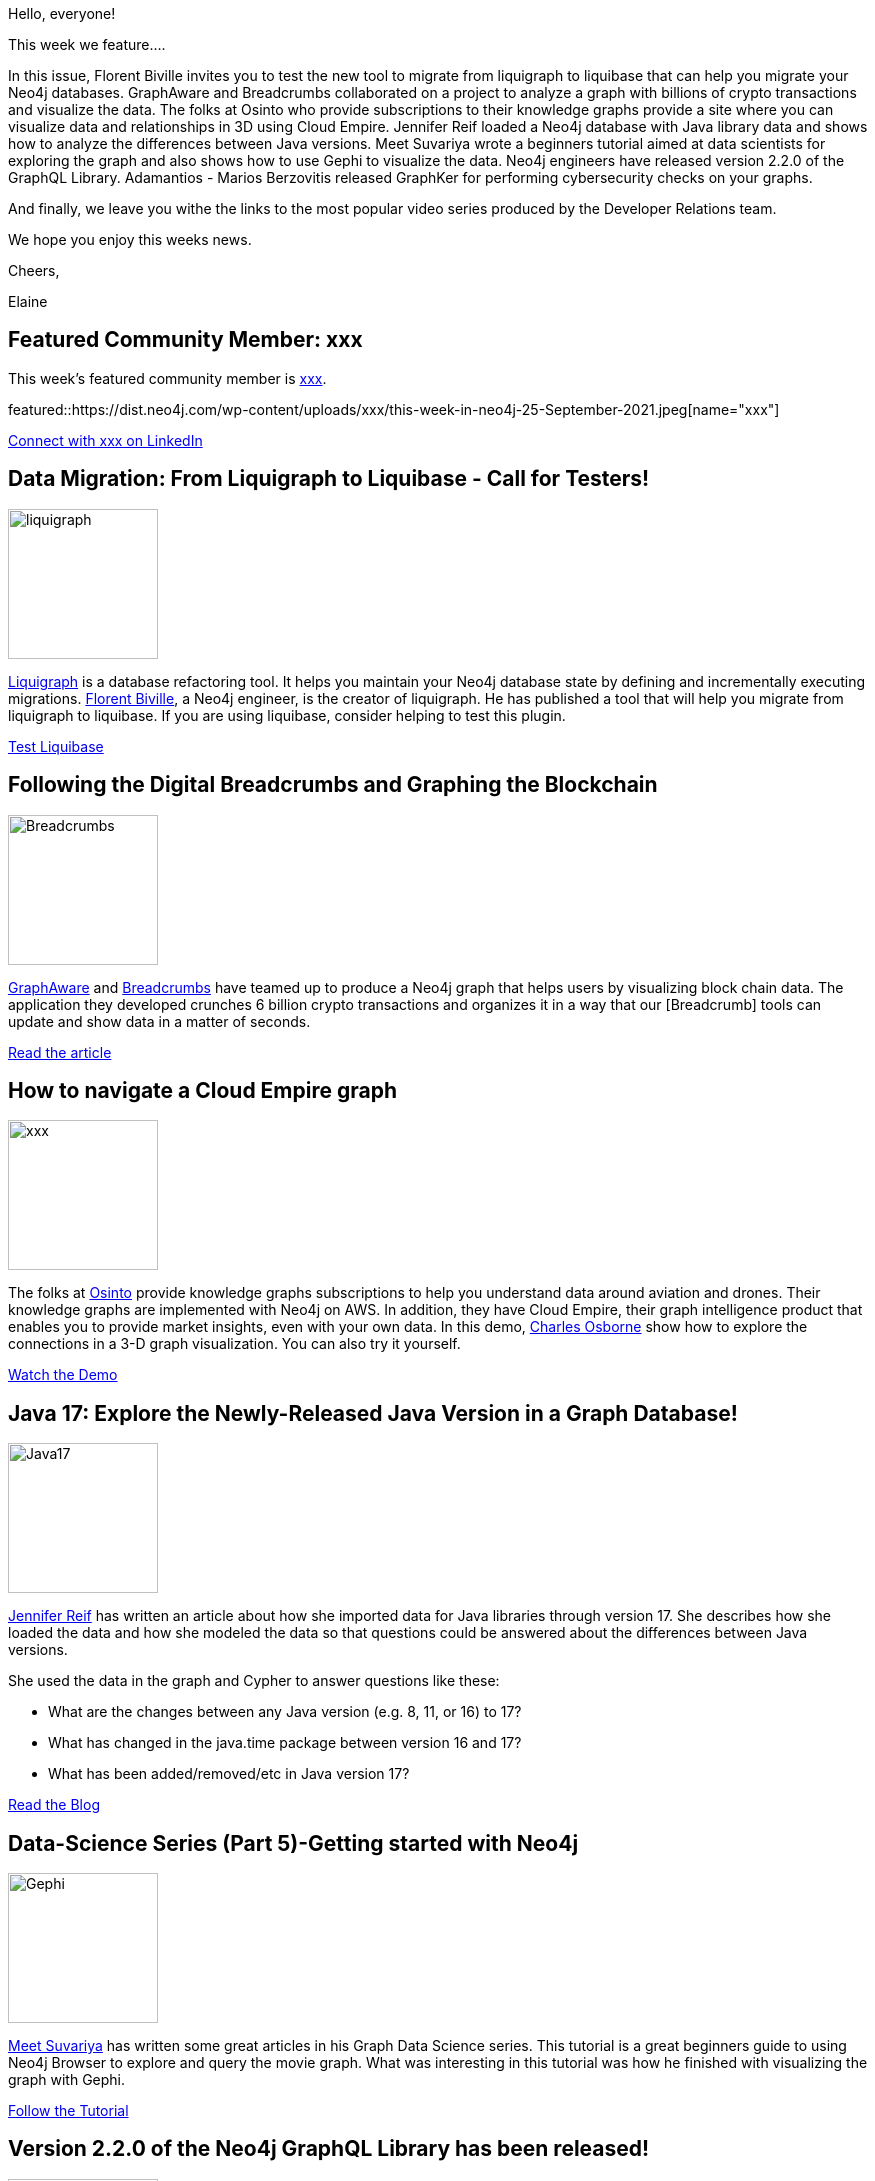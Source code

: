 = This Week in Neo4j - Liquibase, Crypto Txns Breadcrumbs, Cloud Empire, Java Version Diffs, Gephi, graphQL 2.2.0, GraphKer
// update slug according to the blog post title, slug must only contain lowercase alphanumeric words separated by dashes, e.g. "this-week-in-neo4j-twitchverse-java-drivers-encryption"
:slug: this-week-in-neo4j-liquibase-crypto-txns-breadcrumbs-cloud-empire-java-version-diffs-gephi-graphql-2-2-0-graphker
:noheader:
:linkattrs:
:categories: graph-database
:author: Elaine Rosenberg
// twin4j is added automatically
:tags: liquigraph, liquibase, migrate, breadcrumbs, graphaware, blockchain, osinto, knowledge-graph, visualization, 3D, java, modeling, cypher, gephi, graphql, graphker, cybersecurity, MITRE, NIST


Hello, everyone!

This week we feature....

In this issue, Florent Biville invites you to test the new tool to migrate from liquigraph to liquibase that can help you migrate your Neo4j databases.
GraphAware and Breadcrumbs collaborated on a project to analyze a graph with billions of crypto transactions and visualize the data.
The folks at Osinto who provide subscriptions to their knowledge graphs provide a site where you can visualize data and relationships in 3D using Cloud Empire.
Jennifer Reif loaded a Neo4j database with Java library data and shows how to analyze the differences between Java versions.
Meet Suvariya wrote a beginners tutorial aimed at data scientists for exploring the graph and also shows how to use Gephi to visualize the data.
Neo4j engineers have released version 2.2.0 of the GraphQL Library.
Adamantios - Marios Berzovitis released GraphKer for performing cybersecurity checks on your graphs.

And finally, we leave you withe the links to the most popular video series produced by the Developer Relations team.


We hope you enjoy this weeks news.

Cheers,

Elaine

[#featured-community-member,hashtags="neo4j,"]
== Featured Community Member: xxx

:tags:

This week's featured community member is https://twitter.com/xxx/[xxx^].

featured::https://dist.neo4j.com/wp-content/uploads/xxx/this-week-in-neo4j-25-September-2021.jpeg[name="xxx"]

https://www.linkedin.com/in/xxx/[Connect with xxx on LinkedIn, role="medium button"]

[#features-1,hashtags="neo4j,liquigraph, liquibase, migrate"]
== Data Migration: From Liquigraph to Liquibase - Call for Testers!

:tags: liquigraph, liquibase, migrate

image::https://dist.neo4j.com/wp-content/uploads/xxx/liquigraph.png[width=150,float="right"]

https://www.liquigraph.org/[Liquigraph^] is a database refactoring tool.
It helps you maintain your Neo4j database state by defining and incrementally executing migrations.
https://twitter.com/fbiville/[Florent Biville^], a Neo4j engineer, is the creator of liquigraph.
He has published a tool that will help you migrate from liquigraph to liquibase.
If you are using liquibase, consider helping to test this plugin.

https://community.neo4j.com/t/data-migration-from-liquigraph-to-liquibase-looking-for-testers/44461/[Test Liquibase, role="medium button"]

[#features-2,hashtags="neo4j,breadcrumbs,graphaware,blockchain"]
== Following the Digital Breadcrumbs and Graphing the Blockchain

:tags: breadcrumbs, graphaware, blockchain

image::https://dist.neo4j.com/wp-content/uploads/xxx/Breadcrumbs.png[width=150,float="right"]

https://twitter.com/graph_aware/[GraphAware^] and https://twitter.com/AppBreadcrumbs/[Breadcrumbs^] have teamed up to produce a Neo4j graph that helps users by visualizing block chain data.
The application they developed crunches 6 billion crypto transactions and organizes it in a way that our [Breadcrumb] tools can update and show data in a matter of seconds.

https://www.graphaware.com/graphaware/2021/09/15/digital-breadcrumbs.html/[Read the article, role="medium button"]

[#features-3,hashtags="neo4j,osinto,knowledgegraph,visualization, 3D"]
== How to navigate a Cloud Empire graph

:tags: osinto, knowledge-graph, visualization, 3D

image::https://dist.neo4j.com/wp-content/uploads/xxx/xxx.png[width=150,float="right"]

The folks at https://twitter.com/osinto/[Osinto^] provide knowledge graphs subscriptions to help you understand data around aviation and drones.
Their knowledge graphs are implemented with Neo4j on AWS.
In addition, they have Cloud Empire, their graph intelligence product that enables you to provide market insights, even with your own data.
In this demo, https://twitter.com/charlieosborne/[Charles Osborne^] show how to explore the connections in a 3-D graph visualization. You can also try it yourself.

https://www.osinto.com/cloud-empire-demo/[Watch the Demo, role="medium button"]

[#features-4,hashtags="neo4j,java,modeling"]
== Java 17: Explore the Newly-Released Java Version in a Graph Database!

:tags: java, modeling

image::https://dist.neo4j.com/wp-content/uploads/xxx/Java17.jpeg[width=150,float="right"]

https://twitter.com/jmhreif[Jennifer Reif^] has written an article about how she imported data for Java libraries through version 17.
She describes how she loaded the data and how she modeled the data so that questions could be answered about the differences between Java versions.

She used the data in the graph and Cypher to answer questions like these:

* What are the changes between any Java version (e.g. 8, 11, or 16) to 17?
* What has changed in the java.time package between version 16 and 17?
* What has been added/removed/etc in Java version 17?


https://medium.com/neo4j/java-17-explore-the-newly-released-java-version-in-a-graph-database-14fd11d4f4/[Read the Blog, role="medium button"]

[#features-5,hashtags="neo4j,cypher, gephi"]
== Data-Science Series (Part 5)-Getting started with Neo4j

:tags: cypher, gephi

image::https://dist.neo4j.com/wp-content/uploads/xxx/Gephi.png[width=150,float="right"]

https://twitter.com/MeetSuvariya[Meet Suvariya^] has written some great articles in his Graph Data Science series.
This tutorial  is a great beginners guide to using Neo4j Browser to explore and query the movie graph.
What was interesting in this tutorial was how he finished with visualizing the graph with Gephi.

https://meetsuvariya.medium.com/data-science-series-part-5-getting-started-with-neo4j-graph-database-tool-7c23076d5005/[Follow the Tutorial, role="medium button"]

[#features-6,hashtags="neo4j,graphql"]
== Version 2.2.0 of the Neo4j GraphQL Library has been released!

:tags: graphql

image::https://dist.neo4j.com/wp-content/uploads/20210429081228/graphql-hero-home-b.svg[width=150,float="right"]

Neo4j engineering has released its latest version of GraphQL.
This release includes:

* @alias directive - map a GraphQL field to a Neo4j node/relationship property under a different name
* Feature: Add Duration Scalar
* Fix: Project Interface Field

https://github.com/neo4j/graphql/releases/[Explore the GraphQL Repo, role="medium button"]

[#features-7,hashtags="neo4j,graphker,cybersecurity,MITRE,NIST"]
== GraphKer, Open source tool for Cybersecurity

:tags: graphker, cybersecurity,MITRE, NIST

image::https://dist.neo4j.com/wp-content/uploads/xxx/GraphKer.png[width=150,float="right"]

https://www.linkedin.com/in/adamantios-marios-berzovitis-4b6481177/[Adamantios - Marios Berzovitis^] has just released GraphKer.
GraphKer is an open source tool for a cybersecurity graph database in Neo4j.
With GraphKer you can have the most recent update of cyber-security vulnerabilities, weaknesses, attack patterns and platforms from MITRE and NIST, in an very useful and user friendly way provided by Neo4j graph databases!

https://github.com/amberzovitis/GraphKer/[Explore the Repo, role="medium button"]

== Video Series

Remember that you can watch these helpful videos by the Developer Relations Team:

https://www.youtube.com/playlist?list=PL9Hl4pk2FsvVZaoIpfsfpdzEXxyUJlAYw[Discovering Aura Free, role="medium button"]

https://www.youtube.com/playlist?list=PL9Hl4pk2FsvVShoT5EysHcrs-hyCsXaWC[Bite-Sized Neo4j for Data Scientists, role="medium button"]

https://www.youtube.com/playlist?list=PL9Hl4pk2FsvVMFOYpMvab8os1g3zTRdm0[Hands-on Training Sessions, role="medium button"]

== Tweet of the Week

My favorite tweet this week was by https://twitter.com/doctor_cerulean[Jasper Blues^]:

tweet::1438373078556311559[type={type}]

Don't forget to RT if you liked it too!
